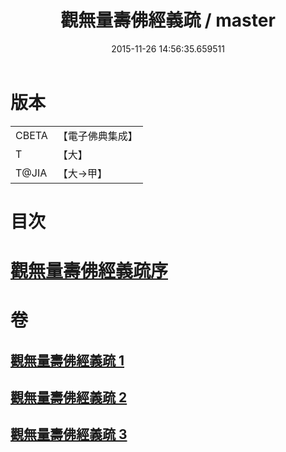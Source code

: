 #+TITLE: 觀無量壽佛經義疏 / master
#+DATE: 2015-11-26 14:56:35.659511
* 版本
 |     CBETA|【電子佛典集成】|
 |         T|【大】     |
 |     T@JIA|【大→甲】   |

* 目次
* [[file:KR6f0077_001.txt::001-0279a3][觀無量壽佛經義疏序]]
* 卷
** [[file:KR6f0077_001.txt][觀無量壽佛經義疏 1]]
** [[file:KR6f0077_002.txt][觀無量壽佛經義疏 2]]
** [[file:KR6f0077_003.txt][觀無量壽佛經義疏 3]]

